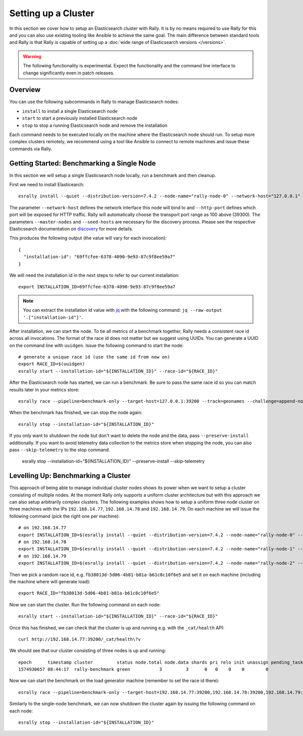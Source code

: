 Setting up a Cluster
====================

In this section we cover how to setup an Elasticsearch cluster with Rally. It is by no means required to use Rally for this and you can also use existing tooling like Ansible to achieve the same goal. The main difference between standard tools and Rally is that Rally is capable of setting up a :doc:`wide range of Elasticsearch versions </versions>`.

.. warning::

    The following functionality is experimental. Expect the functionality and the command line interface to change significantly even in patch releases.

Overview
--------

You can use the following subcommands in Rally to manage Elasticsearch nodes:

* ``install`` to install a single Elasticsearch node
* ``start`` to start a previously installed Elasticsearch node
* ``stop`` to stop a running Elasticsearch node and remove the installation

Each command needs to be executed locally on the machine where the Elasticsearch node should run. To setup more complex clusters remotely, we recommend using a tool like Ansible to connect to remote machines and issue these commands via Rally.

Getting Started: Benchmarking a Single Node
-------------------------------------------

In this section we will setup a single Elasticsearch node locally, run a benchmark and then cleanup.

First we need to install Elasticearch::

    esrally install --quiet --distribution-version=7.4.2 --node-name="rally-node-0" --network-host="127.0.0.1" --http-port=39200 --master-nodes="rally-node-0" --seed-hosts="127.0.0.1:39300"

The parameter ``--network-host`` defines the network interface this node will bind to and ``--http-port`` defines which port will be exposed for HTTP traffic. Rally will automatically choose the transport port range as 100 above (39300). The parameters ``--master-nodes`` and ``--seed-hosts`` are necessary for the discovery process. Please see the respective Elasticsearch documentation on `discovery <https://www.elastic.co/guide/en/elasticsearch/reference/current/modules-discovery.html>`_ for more details.

This produces the following output (the value will vary for each invocation)::

    {
      "installation-id": "69ffcfee-6378-4090-9e93-87c9f8ee59a7"
    }


We will need the installation id in the next steps to refer to our current installation::

   export INSTALLATION_ID=69ffcfee-6378-4090-9e93-87c9f8ee59a7

.. note::

   You can extract the installation id value with `jq <https://stedolan.github.io/jq/>`_ with the following command: ``jq --raw-output '.["installation-id"]'``.

After installation, we can start the node. To tie all metrics of a benchmark together, Rally needs a consistent race id across all invocations. The format of the race id does not matter but we suggest using UUIDs. You can generate a UUID on the command line with ``uuidgen``. Issue the following command to start the node::

    # generate a unique race id (use the same id from now on)
    export RACE_ID=$(uuidgen)
    esrally start --installation-id="${INSTALLATION_ID}" --race-id="${RACE_ID}"

After the Elasticsearch node has started, we can run a benchmark. Be sure to pass the same race id so you can match results later in your metrics store::

    esrally race --pipeline=benchmark-only --target-host=127.0.0.1:39200 --track=geonames --challenge=append-no-conflicts-index-only --on-error=abort --race-id=${RACE_ID}

When the benchmark has finished, we can stop the node again::

    esrally stop --installation-id="${INSTALLATION_ID}"

If you only want to shutdown the node but don't want to delete the node and the data, pass ``--preserve-install`` additionally.
If you want to avoid telemetry data collection to the metrics store when stopping the node, you can also pass ``--skip-telemetry`` to the stop command.

    esrally stop --installation-id="${INSTALLATION_ID}" --preserve-install --skip-telemetry

Levelling Up: Benchmarking a Cluster
------------------------------------

This approach of being able to manage individual cluster nodes shows its power when we want to setup a cluster consisting of multiple nodes. At the moment Rally only supports a uniform cluster architecture but with this approach we can also setup arbitrarily complex clusters. The following examples shows how to setup a uniform three node cluster on three machines with the IPs ``192.168.14.77``, ``192.168.14.78`` and ``192.168.14.79``. On each machine we will issue the following command (pick the right one per machine)::

    # on 192.168.14.77
    export INSTALLATION_ID=$(esrally install --quiet --distribution-version=7.4.2 --node-name="rally-node-0" --network-host="192.168.14.77" --http-port=39200 --master-nodes="rally-node-0,rally-node-1,rally-node-2" --seed-hosts="192.168.14.77:39300,192.168.14.78:39300,192.168.14.79:39300" | jq --raw-output '.["installation-id"]')
    # on 192.168.14.78
    export INSTALLATION_ID=$(esrally install --quiet --distribution-version=7.4.2 --node-name="rally-node-1" --network-host="192.168.14.78" --http-port=39200 --master-nodes="rally-node-0,rally-node-1,rally-node-2" --seed-hosts="192.168.14.77:39300,192.168.14.78:39300,192.168.14.79:39300" | jq --raw-output '.["installation-id"]')
    # on 192.168.14.79
    export INSTALLATION_ID=$(esrally install --quiet --distribution-version=7.4.2 --node-name="rally-node-2" --network-host="192.168.14.79" --http-port=39200 --master-nodes="rally-node-0,rally-node-1,rally-node-2" --seed-hosts="192.168.14.77:39300,192.168.14.78:39300,192.168.14.79:39300" | jq --raw-output '.["installation-id"]')

Then we pick a random race id, e.g. ``fb38013d-5d06-4b81-b81a-b61c8c10f6e5`` and set it on each machine (including the machine where will generate load)::

    export RACE_ID="fb38013d-5d06-4b81-b81a-b61c8c10f6e5"

Now we can start the cluster. Run the following command on each node::

    esrally start --installation-id="${INSTALLATION_ID}" --race-id="${RACE_ID}"

Once this has finished, we can check that the cluster is up and running e.g. with the ``_cat/health`` API::

    curl http://192.168.14.77:39200/_cat/health\?v

We should see that our cluster consisting of three nodes is up and running::

    epoch      timestamp cluster         status node.total node.data shards pri relo init unassign pending_tasks max_task_wait_time active_shards_percent
    1574930657 08:44:17  rally-benchmark green           3         3      0   0    0    0        0             0                  -                100.0%

Now we can start the benchmark on the load generator machine (remember to set the race id there)::

    esrally race --pipeline=benchmark-only --target-host=192.168.14.77:39200,192.168.14.78:39200,192.168.14.79:39200 --track=geonames --challenge=append-no-conflicts-index-only --on-error=abort --race-id=${RACE_ID}

Similarly to the single-node benchmark, we can now shutdown the cluster again by issuing the following command on each node::

    esrally stop --installation-id="${INSTALLATION_ID}"

